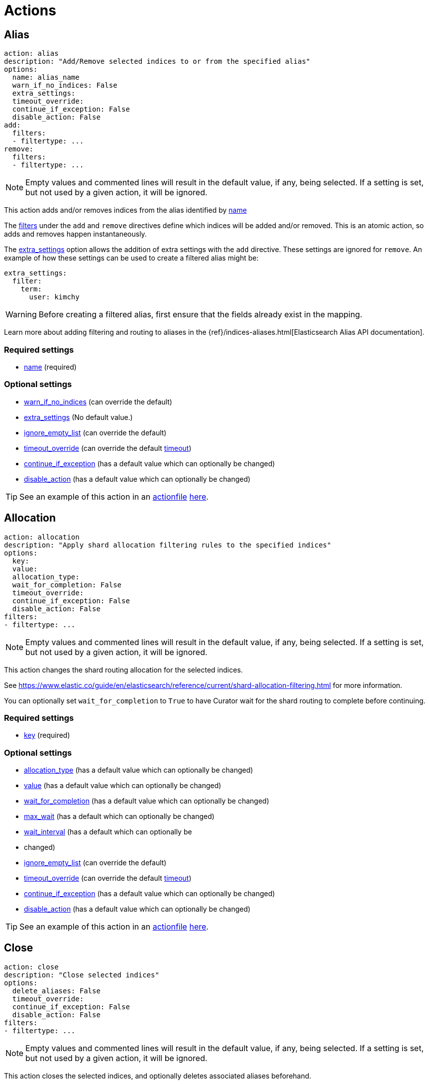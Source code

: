 [[actions]]
= Actions

[partintro]
--

Actions are the tasks which Curator can perform on your indices.  Snapshots,
once created, can only be deleted.

* <<alias,Alias>>
* <<allocation,Allocation>>
* <<close,Close>>
* <<cluster_routing,Cluster Routing>>
* <<create_index,Create Index>>
* <<delete_indices,Delete Indices>>
* <<delete_snapshots,Delete Snapshots>>
* <<open,Open>>
* <<forcemerge,forceMerge>>
* <<replicas,Replicas>>
* <<restore,Restore>>
* <<rollover,Rollover>>
* <<snapshot,Snapshot>>
--

[[alias]]
== Alias

[source,yaml]
-------------
action: alias
description: "Add/Remove selected indices to or from the specified alias"
options:
  name: alias_name
  warn_if_no_indices: False
  extra_settings:
  timeout_override:
  continue_if_exception: False
  disable_action: False
add:
  filters:
  - filtertype: ...
remove:
  filters:
  - filtertype: ...
-------------

NOTE: Empty values and commented lines will result in the default value, if any,
    being selected.  If a setting is set, but not used by a given action, it
    will be ignored.

This action adds and/or removes indices from the alias identified by
 <<option_name,name>>

The <<filters,filters>> under the `add` and `remove` directives define which
indices will be added and/or removed.  This is an atomic action, so adds and
removes happen instantaneously.

The <<option_extra_settings,extra_settings>> option allows the addition of extra
settings with the `add` directive.  These settings are ignored for `remove`.  An
example of how these settings can be used to create a filtered alias might be:

[source,yaml]
-------------
extra_settings:
  filter:
    term:
      user: kimchy
-------------

WARNING: Before creating a filtered alias, first ensure that the fields already
  exist in the mapping.

Learn more about adding filtering and routing to aliases in the
{ref}/indices-aliases.html[Elasticsearch Alias API documentation].

[float]
Required settings
~~~~~~~~~~~~~~~~~

* <<option_name,name>> (required)

[float]
Optional settings
~~~~~~~~~~~~~~~~~
* <<option_warn_if_no_indices,warn_if_no_indices>> (can override the default)
* <<option_extra_settings,extra_settings>> (No default value.)
* <<option_ignore_empty,ignore_empty_list>> (can override the default)
* <<option_timeout_override,timeout_override>> (can override the default
    <<timeout,timeout>>)
* <<option_continue,continue_if_exception>> (has a default value which can
    optionally be changed)
* <<option_disable,disable_action>> (has a default value which can optionally
    be changed)

TIP: See an example of this action in an <<actionfile,actionfile>>
    <<ex_alias,here>>.

[[allocation]]
== Allocation

[source,yaml]
-------------
action: allocation
description: "Apply shard allocation filtering rules to the specified indices"
options:
  key:
  value:
  allocation_type:
  wait_for_completion: False
  timeout_override:
  continue_if_exception: False
  disable_action: False
filters:
- filtertype: ...
-------------

NOTE: Empty values and commented lines will result in the default value, if any,
    being selected.  If a setting is set, but not used by a given action, it
    will be ignored.

This action changes the shard routing allocation for the selected indices.

See https://www.elastic.co/guide/en/elasticsearch/reference/current/shard-allocation-filtering.html
for more information.

You can optionally set `wait_for_completion` to `True`
to have Curator wait for the shard routing to complete before continuing.

[float]
Required settings
~~~~~~~~~~~~~~~~~

* <<option_key,key>> (required)

[float]
Optional settings
~~~~~~~~~~~~~~~~~
* <<option_allocation_type,allocation_type>> (has a default value which can
    optionally be changed)
* <<option_value,value>> (has a default value which can
    optionally be changed)
* <<option_wfc,wait_for_completion>> (has a default value which can optionally
    be changed)
* <<option_max_wait,max_wait>> (has a default which can optionally be changed)
* <<option_wait_interval,wait_interval>> (has a default which can optionally be
*   changed)
* <<option_ignore_empty,ignore_empty_list>> (can override the default)
* <<option_timeout_override,timeout_override>> (can override the default
    <<timeout,timeout>>)
* <<option_continue,continue_if_exception>> (has a default value which can
    optionally be changed)
* <<option_disable,disable_action>> (has a default value which can optionally
    be changed)

TIP: See an example of this action in an <<actionfile,actionfile>>
    <<ex_allocation,here>>.

[[close]]
== Close

[source,yaml]
-------------
action: close
description: "Close selected indices"
options:
  delete_aliases: False
  timeout_override:
  continue_if_exception: False
  disable_action: False
filters:
- filtertype: ...
-------------

NOTE: Empty values and commented lines will result in the default value, if any,
    being selected.  If a setting is set, but not used by a given action, it
    will be ignored.

This action closes the selected indices, and optionally deletes associated
aliases beforehand.

[float]
Optional settings
~~~~~~~~~~~~~~~~~
* <<option_delete_aliases,delete_aliases>> (has a default value which can
    optionally be changed)
* <<option_ignore_empty,ignore_empty_list>> (can override the default)
* <<option_timeout_override,timeout_override>> (can override the default
    <<timeout,timeout>>)
* <<option_continue,continue_if_exception>> (has a default value which can
    optionally be changed)
* <<option_disable,disable_action>> (has a default value which can optionally
    be changed)

TIP: See an example of this action in an <<actionfile,actionfile>>
    <<ex_close,here>>.

[[cluster_routing]]
== Cluster Routing

[source,yaml]
-------------
action: cluster_routing
description: "Apply routing rules to the entire cluster"
options:
  routing_type:
  value:
  setting: enable
  wait_for_completion: False
  timeout_override:
  continue_if_exception: False
  disable_action: False
-------------

NOTE: Empty values and commented lines will result in the default value, if any,
    being selected.  If a setting is set, but not used by a given action, it
    will be ignored.

This action changes the shard routing allocation for the selected indices.

See https://www.elastic.co/guide/en/elasticsearch/reference/current/shards-allocation.html
for more information.

You can optionally set `wait_for_completion` to `True`
to have Curator wait for the shard routing to complete before continuing.

[float]
Required settings
~~~~~~~~~~~~~~~~~

* <<option_routing_type,routing_type>> (required)
* <<option_value,value>> (required)
* <<option_setting,setting>> Currently must be set to `enable`.  This setting
  is a placeholder for potential future expansion.

[float]
Optional settings
~~~~~~~~~~~~~~~~~

* <<option_wfc,wait_for_completion>> (has a default value which can optionally
    be changed)
* <<option_max_wait,max_wait>> (has a default which can optionally be changed)
* <<option_wait_interval,wait_interval>> (has a default which can optionally be
*   changed)
* <<option_timeout_override,timeout_override>> (can override the default
    <<timeout,timeout>>)
* <<option_continue,continue_if_exception>> (has a default value which can
    optionally be changed)
* <<option_disable,disable_action>> (has a default value which can optionally
    be changed)

TIP: See an example of this action in an <<actionfile,actionfile>>
    <<ex_cluster_routing,here>>.

[[create_index]]
== Create Index

[source,yaml]
-------------
action: create_index
description: "Create index as named"
options:
  name:
  extra_settings:
  timeout_override:
  continue_if_exception: False
  disable_action: False
-------------

NOTE: Empty values and commented lines will result in the default value, if any,
    being selected.  If a setting is set, but not used by a given action, it
    will be ignored.

This action creates the named index.  There are ways to configure how the name
is represented.

=== Python strftime

[source,yaml]
-------------
action: create_index
description: "Create index as named"
options:
  name: 'myindex-%Y.%m'
  # ...
-------------

For the `create_index` action, the <<option_name,name>> option can contain
Python strftime strings.  The method for doing so is described in detail,
including which strftime strings are acceptable, in the documentation for the
<<option_name,name>> option.

=== Date Math

[source,yaml]
-------------
action: create_index
description: "Create index as named"
options:
  name: '<logstash-{now/d+1d}>'
  # ...
-------------

For the `create_index` action, the <<option_name,name>> option can be in
Elasticsearch
https://www.elastic.co/guide/en/elasticsearch/reference/current/date-math-index-names.html[date math]
format.  This allows index names containing dates to use deterministic math to
set a date name in the past or the future.

For example, if today's date were 2017-03-27, the name `<logstash-{now/d}>` will
create an index named `logstash-2017.03.27`. If you wanted to create
_tomorrow's_ index, you would use the name `<logstash-{now/d+1d}>`, which adds 1
day.  This pattern creates an index named `logstash-2017.03.28`.  For many more
configuration options, read the Elasticsearch
https://www.elastic.co/guide/en/elasticsearch/reference/current/date-math-index-names.html[date math]
documentation.

=== Extra Settings

The <<option_extra_settings,extra_settings>> option allows the addition of extra
settings, such as index settings and mappings.  An example of how these settings
can be used to create an index might be:

[source,yaml]
-------------
extra_settings:
  settings:
    number_of_shards: 1
    number_of_replicas: 0
  mappings:
    type1 :
      properties:
        field1:
          type: string
          index: not_analyzed
-------------

=== Settings

[float]
Required settings
~~~~~~~~~~~~~~~~~
* <<option_name,name>>

[float]
Optional settings
~~~~~~~~~~~~~~~~~
* <<option_extra_settings,extra_settings>> No default value.  You can add any
    acceptable index settings and mappings as nested YAML.  See the
    {ref}/indices-create-index.html[Elasticsearch Create Index API documentation]
    for more information.
* <<option_timeout_override,timeout_override>> (can override the default
    <<timeout,timeout>>)
* <<option_continue,continue_if_exception>> (has a default value which can
    optionally be changed)
* <<option_disable,disable_action>> (has a default value which can optionally
    be changed)

TIP: See an example of this action in an <<actionfile,actionfile>>
    <<ex_create_index,here>>.

[[delete_indices]]
== Delete Indices

[source,yaml]
-------------
action: delete_indices
description: "Delete selected indices"
options:
  timeout_override:
  continue_if_exception: False
  disable_action: False
filters:
- filtertype: ...
-------------

NOTE: Empty values and commented lines will result in the default value, if any,
    being selected.  If a setting is set, but not used by a given action, it
    will be ignored.

This action deletes the selected indices.

[float]
Optional settings
~~~~~~~~~~~~~~~~~
* <<option_ignore_empty,ignore_empty_list>> (can override the default)
* <<option_timeout_override,timeout_override>> (can override the default
    <<timeout,timeout>>)
* <<option_continue,continue_if_exception>> (has a default value which can
    optionally be changed)
* <<option_disable,disable_action>> (has a default value which can optionally
    be changed)

TIP: See an example of this action in an <<actionfile,actionfile>>
    <<ex_delete_indices,here>>.


[[delete_snapshots]]
== Delete Snapshots

[source,yaml]
-------------
action: delete_snapshots
description: "Delete selected snapshots from 'repository'"
options:
  repository:
  retry_interval:
  retry_count:
  timeout_override:
  continue_if_exception: False
  disable_action: False
filters:
- filtertype: ...
-------------

NOTE: Empty values and commented lines will result in the default value, if any,
    being selected.  If a setting is set, but not used by a given action, it
    will be ignored.

This action deletes the selected snapshots from the selected
<<option_repository,repository>>.  If issues are encountered, it will retry
up to <<option_retry_count,retry_count>> times, with a delay of
<<option_retry_interval,retry_interval>> seconds between retries.

[float]
Required settings
~~~~~~~~~~~~~~~~~

* <<option_repository,repository>> (required)

[float]
Optional settings
~~~~~~~~~~~~~~~~~
* <<option_retry_interval,retry_interval>> (has a default value which can
    optionally be changed)
* <<option_retry_count,retry_count>> (has a default value which can optionally
    be changed)
* <<option_ignore_empty,ignore_empty_list>> (can override the default)
* <<option_timeout_override,timeout_override>> (can override the default
    <<timeout,timeout>>)
* <<option_continue,continue_if_exception>> (has a default value which can
    optionally be changed)
* <<option_disable,disable_action>> (has a default value which can optionally
    be changed)

TIP: See an example of this action in an <<actionfile,actionfile>>
    <<ex_delete_snapshots,here>>.


[[open]]
== Open

[source,yaml]
-------------
action: open
description: "open selected indices"
options:
  timeout_override:
  continue_if_exception: False
  disable_action: False
filters:
- filtertype: ...
-------------

NOTE: Empty values and commented lines will result in the default value, if any,
    being selected.  If a setting is set, but not used by a given action, it
    will be ignored.

This action opens the selected indices.

[float]
Optional settings
~~~~~~~~~~~~~~~~~
* <<option_ignore_empty,ignore_empty_list>> (can override the default)
* <<option_timeout_override,timeout_override>> (can override the default
    <<timeout,timeout>>)
* <<option_continue,continue_if_exception>> (has a default value which can
    optionally be changed)
* <<option_disable,disable_action>> (has a default value which can optionally
    be changed)

TIP: See an example of this action in an <<actionfile,actionfile>>
    <<ex_open,here>>.


[[forcemerge]]
== Forcemerge

[source,yaml]
-------------
action: forcemerge
description: "Perform a forceMerge on selected indices to 'max_num_segments' per shard"
options:
  max_num_segments:
  delay:
  timeout_override:
  continue_if_exception: False
  disable_action: False
filters:
- filtertype: ...
-------------

NOTE: Empty values and commented lines will result in the default value, if any,
    being selected.  If a setting is set, but not used by a given action, it
    will be ignored.

This action performs a forceMerge on the selected indices, merging them to
<<option_mns,max_num_segments>> per shard, with an optional pause between each
merge of <<option_delay,delay>> seconds to allow the cluster to quiesce.

[float]
Required settings
~~~~~~~~~~~~~~~~~

* <<option_mns,max_num_segments>> (required)

[float]
Optional settings
~~~~~~~~~~~~~~~~~
* <<option_delay,delay>> (has a default value which can optionally be changed)
* <<option_ignore_empty,ignore_empty_list>> (can override the default)
* <<option_timeout_override,timeout_override>> (can override the default
    <<timeout,timeout>>)
* <<option_continue,continue_if_exception>> (has a default value which can
    optionally be changed)
* <<option_disable,disable_action>> (has a default value which can optionally
    be changed)

TIP: See an example of this action in an <<actionfile,actionfile>>
    <<ex_forcemerge,here>>.



[[replicas]]
== Replicas

[source,yaml]
-------------
action: replicas
description: >- Set the number of replicas per shard for selected
    indices to 'count'
options:
  count:
  wait_for_completion: False
  timeout_override:
  continue_if_exception: False
  disable_action: False
filters:
- filtertype: ...
-------------

NOTE: Empty values and commented lines will result in the default value, if any,
    being selected.  If a setting is set, but not used by a given action, it
    will be ignored.

This action will set the number of replicas per shard to the value of
<<option_count,count>>.  You can optionally set `wait_for_completion` to `True`
to have Curator wait for the replication operation to complete before
continuing.  If this option is chosen, it is advisable to use the
<<option_timeout_override,timeout_override>> option in order to avoid client
timeouts.

[float]
Required settings
~~~~~~~~~~~~~~~~~

* <<option_count,count>> (required)

[float]
Optional settings
~~~~~~~~~~~~~~~~~
* <<option_wfc,wait_for_completion>> (has a default value which can optionally
    be changed)
* <<option_max_wait,max_wait>> (has a default which can optionally be changed)
* <<option_wait_interval,wait_interval>> (has a default which can optionally be
*   changed)
* <<option_ignore_empty,ignore_empty_list>> (can override the default)
* <<option_timeout_override,timeout_override>> (can override the default
    <<timeout,timeout>>)
* <<option_continue,continue_if_exception>> (has a default value which can
    optionally be changed)
* <<option_disable,disable_action>> (has a default value which can optionally
    be changed)

TIP: See an example of this action in an <<actionfile,actionfile>>
    <<ex_replicas,here>>.

[[restore]]
== Restore

[source,yaml]
-------------
actions:
  1:
    action: restore
    description: >-
      Restore all indices in the most recent snapshot with state SUCCESS.  Wait
      for the restore to complete before continuing.  Do not skip the repository
      filesystem access check.  Use the other options to define the index/shard
      settings for the restore.
    options:
      repository:
      # Leaving name blank will result in restoring the most recent snapshot by age
      name:
      # Leaving indices blank will result in restoring all indices in the snapshot
      indices:
      include_aliases: False
      ignore_unavailable: False
      include_global_state: True
      partial: False
      rename_pattern:
      rename_replacement:
      extra_settings:
      wait_for_completion: True
      max_wait: 3600
      wait_interval: 10
      skip_repo_fs_check: False
      timeout_override:
      continue_if_exception: False
      disable_action: False
    filters:
    - filtertype: state
      state: SUCCESS
      exclude:
    - filtertype: ...
-------------

NOTE: Empty values and commented lines will result in the default value, if any,
    being selected.  If a setting is set, but not used by a given action, it
    will be ignored.

This action will restore indices from the indicated
<<option_repository,repository>>, from the most recent snapshot identified by
the applied filters, or the snapshot identified by <<option_name,name>>.

The other options are usually okay to leave at the defaults, but feel free to
read about them and change them accordingly.

The <<option_extra_settings,extra_settings>> option allows the addition of extra
settings, such as index settings and mappings.  An example of how these settings
can be used to change settings for an index being restored might be:

[source,yaml]
-------------
extra_settings:
  settings:
    number_of_shards: 1
    number_of_replicas: 0
  mappings:
    type1 :
      properties:
        field1:
          type: string
          index: not_analyzed
-------------

[float]
Required settings
~~~~~~~~~~~~~~~~~

* <<option_repository,repository>> (required)

[float]
Optional settings
~~~~~~~~~~~~~~~~~
* <<option_name,name>> (has no default value)
* <<option_include_aliases,include_aliases>> (has a default value which can
    optionally be changed)
* <<option_indices,indices>> (has a default value which can optionally be
    changed)
* <<option_ignore,ignore_unavailable>> (has a default value which can optionally
    be changed)
* <<option_include_gs,include_global_state>> (has a default value which can
    optionally be changed)
* <<option_partial,partial>> (has a default value which can optionally be
    changed)
* <<option_rename_pattern,rename_pattern>> (has no default value)
* <<option_rename_replacement,rename_replacement>> (has no default value)
* <<option_extra_settings,extra_settings>> (has no default value.)
* <<option_wfc,wait_for_completion>> (has a default value which can optionally
    be changed)
* <<option_max_wait,max_wait>> (has a default which can optionally be changed)
* <<option_wait_interval,wait_interval>> (has a default which can optionally be
*   changed)
* <<option_skip_fsck,skip_repo_fs_check>> (has a default value which can
    optionally be changed)
* <<option_ignore_empty,ignore_empty_list>> (can override the default)
* <<option_timeout_override,timeout_override>> (can override the default
    <<timeout,timeout>>)
* <<option_continue,continue_if_exception>> (has a default value which can
    optionally be changed)
* <<option_disable,disable_action>> (has a default value which can optionally
    be changed)

TIP: See an example of this action in an <<actionfile,actionfile>>
    <<ex_restore,here>>.

[[rollover]]
== Rollover

[source,yaml]
-------------
action: rollover
description: >-
  Rollover the index associated with index 'name', which should be in the
  form of prefix-000001 (or similar), or prefix-YYYY.MM.DD-1.
options:
  name: aliasname
  conditions:
    max_age: 1d
    max_docs: 1000000
  extra_settings:
    index.number_of_shards: 3
    index.number_of_replicas: 1
  timeout_override:
  continue_if_exception: False
  disable_action: False
-------------

This action uses the
{ref}/indices-rollover-index.html[Elasticsearch Rollover API] to create a new
index with the optional <<option_extra_settings,extra_settings>>, if the
described conditions are met.

IMPORTANT: When choosing `conditions`, **either** one of
<<option_max_age,max_age>> or <<option_max_docs,max_docs>>, **or both** may be
used. If both are used, then both conditions must be matched for the rollover to
occur.

WARNING: If either or both of the <<option_max_age,max_age>> or
<<option_max_docs,max_docs>> options are present, they must each have a value.
Because there is no default value, neither of these options can be left empty,
or Curator will generate an error.

The <<option_extra_settings,extra_settings>> option allows the addition of extra
index settings (but not mappings).  An example of how these settings can be used
might be:

[source,yaml]
-------------
extra_settings:
    indices.number_of_shards: 1
    indices.number_of_replicas: 0
-------------

[float]
Required settings
~~~~~~~~~~~~~~~~~
* <<option_name,name>> The alias name
* <<option_max_age,max_age>> The maximum age that is allowed before triggering
  a rollover. _Must be nested under `conditions:`_ There is no default value. If
  this condition is specified, it must have a value, or Curator will generate an
  error.
* <<option_max_docs,max_docs>> The maximum number of documents allowed in an
  index before triggering a rollover.  _Must be nested under `conditions:`_
  There is no default value.  If this condition is specified, it must have a
  value, or Curator will generate an error.

[float]
Optional settings
~~~~~~~~~~~~~~~~~
* <<option_extra_settings,extra_settings>> No default value.  You can add any
    acceptable index settings (not mappings) as nested YAML.  See the
    {ref}/indices-create-index.html[Elasticsearch Create Index API documentation]
    for more information.
* <<option_timeout_override,timeout_override>> (can override the default
    <<timeout,timeout>>)
* <<option_continue,continue_if_exception>> (has a default value which can
    optionally be changed)
* <<option_disable,disable_action>> (has a default value which can optionally
    be changed)

TIP: See an example of this action in an <<actionfile,actionfile>>
    <<ex_rollover,here>>.

[[snapshot]]
== Snapshot

[source,yaml]
-------------
action: snapshot
description: >-
  Snapshot selected indices to 'repository' with the snapshot name or name
  pattern in 'name'.  Use all other options as assigned
options:
  repository:
  # Leaving name blank will result in the default 'curator-%Y%m%d%H%M%S'
  name:
  ignore_unavailable: False
  include_global_state: True
  partial: False
  wait_for_completion: True
  max_wait: 3600
  wait_interval: 10
  skip_repo_fs_check: False
  timeout_override:
  continue_if_exception: False
  disable_action: False
filters:
- filtertype: ...
-------------

NOTE: Empty values and commented lines will result in the default value, if any,
    being selected.  If a setting is set, but not used by a given action, it
    will be ignored.

This action will snapshot indices to the indicated
<<option_repository,repository>>, with a name, or name pattern, as identified by
<<option_name,name>>.

The other options are usually okay to leave at the defaults, but feel free to
read about them and change them accordingly.

[float]
Required settings
~~~~~~~~~~~~~~~~~

* <<option_repository,repository>> (required)

[float]
Optional settings
~~~~~~~~~~~~~~~~~
* <<option_name,name>> (has a default value which can optionally be changed)
* <<option_ignore,ignore_unavailable>> (has a default value which can optionally
    be changed)
* <<option_include_gs,include_global_state>> (has a default value which can
    optionally be changed)
* <<option_partial,partial>> (has a default value which can optionally be
    changed)
* <<option_wfc,wait_for_completion>> (has a default value which can optionally
    be changed)
* <<option_max_wait,max_wait>> (has a default which can optionally be changed)
* <<option_wait_interval,wait_interval>> (has a default which can optionally be
*   changed)
* <<option_skip_fsck,skip_repo_fs_check>> (has a default value which can
    optionally be changed)
* <<option_ignore_empty,ignore_empty_list>> (can override the default)
* <<option_timeout_override,timeout_override>> (can override the default
    <<timeout,timeout>>)
* <<option_continue,continue_if_exception>> (has a default value which can
    optionally be changed)
* <<option_disable,disable_action>> (has a default value which can optionally
    be changed)

TIP: See an example of this action in an <<actionfile,actionfile>>
    <<ex_snapshot,here>>.
